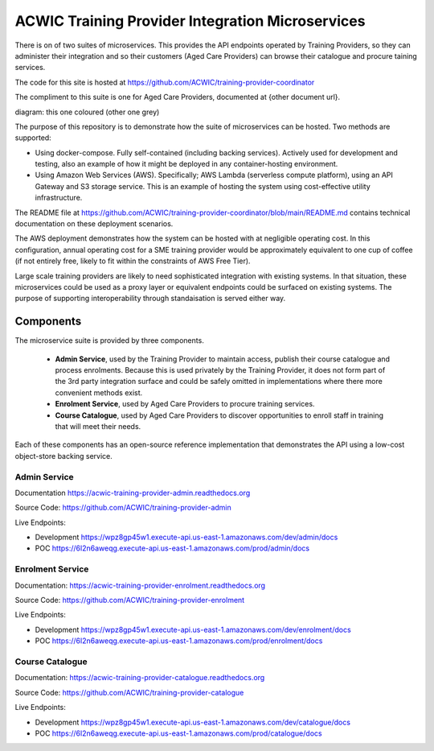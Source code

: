 ACWIC Training Provider Integration Microservices
=================================================

There is on of two suites of microservices.
This provides the API endpoints operated by Training Providers,
so they can administer their integration
and so their customers (Aged Care Providers)
can browse their catalogue and procure taining services.

The code for this site is hosted at
https://github.com/ACWIC/training-provider-coordinator

The compliment to this suite is one for Aged Care Providers,
documented at {other document url}.

diagram: this one coloured (other one grey)

The purpose of this repository is to demonstrate
how the suite of microservices can be hosted.
Two methods are supported:

* Using docker-compose.
  Fully self-contained (including backing services).
  Actively used for development and testing,
  also an example of how it might be deployed
  in any container-hosting environment.
* Using Amazon Web Services (AWS).
  Specifically; AWS Lambda (serverless compute platform),
  using an API Gateway and S3 storage service.
  This is an example of hosting the system
  using cost-effective utility infrastructure.

The README file at
https://github.com/ACWIC/training-provider-coordinator/blob/main/README.md
contains technical documentation on these deployment scenarios.

The AWS deployment demonstrates how the system can be hosted
with at negligible operating cost.
In this configuration,
annual operating cost for a SME training provider
would be approximately equivalent to one cup of coffee
(if not entirely free,
likely to fit within the constraints of AWS Free Tier).

Large scale training providers
are likely to need sophisticated integration
with existing systems.
In that situation, these microservices could be used as a proxy layer
or equivalent endpoints could be surfaced on existing systems.
The purpose of supporting interoperability through standaisation
is served either way.


Components
----------

The microservice suite is provided by three components.

 * **Admin Service**, used by the Training Provider to maintain
   access, publish their course catalogue and process enrolments.
   Because this is used privately by the Training Provider,
   it does not form part of the 3rd party integration surface
   and could be safely omitted in implementations
   where there more convenient methods exist.
 * **Enrolment Service**, used by Aged Care Providers
   to procure training services.
 * **Course Catalogue**, used by Aged Care Providers
   to discover opportunities to enroll staff in training
   that will meet their needs.


.. uml:: architecture.uml

Each of these components has an open-source reference implementation
that demonstrates the API using a low-cost object-store backing service.


Admin Service
^^^^^^^^^^^^^

Documentation https://acwic-training-provider-admin.readthedocs.org

Source Code: https://github.com/ACWIC/training-provider-admin

Live Endpoints:

* Development https://wpz8gp45w1.execute-api.us-east-1.amazonaws.com/dev/admin/docs
* POC https://6l2n6aweqg.execute-api.us-east-1.amazonaws.com/prod/admin/docs


Enrolment Service
^^^^^^^^^^^^^^^^^

Documentation: https://acwic-training-provider-enrolment.readthedocs.org

Source Code: https://github.com/ACWIC/training-provider-enrolment

Live Endpoints:

* Development https://wpz8gp45w1.execute-api.us-east-1.amazonaws.com/dev/enrolment/docs
* POC https://6l2n6aweqg.execute-api.us-east-1.amazonaws.com/prod/enrolment/docs



Course Catalogue
^^^^^^^^^^^^^^^^

Documentation: https://acwic-training-provider-catalogue.readthedocs.org

Source Code: https://github.com/ACWIC/training-provider-catalogue

Live Endpoints:

* Development https://wpz8gp45w1.execute-api.us-east-1.amazonaws.com/dev/catalogue/docs
* POC https://6l2n6aweqg.execute-api.us-east-1.amazonaws.com/prod/catalogue/docs
